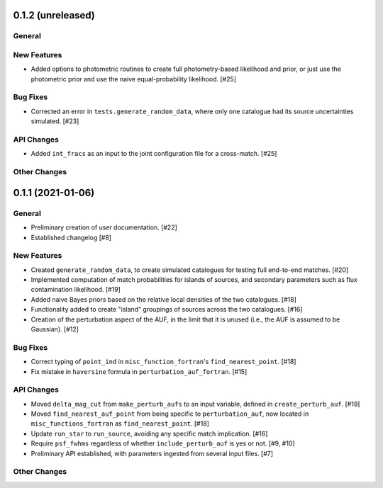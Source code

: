 0.1.2 (unreleased)
----------------

General
^^^^^^^

New Features
^^^^^^^^^^^^

- Added options to photometric routines to create full photometry-based
  likelihood and prior, or just use the photometric prior and use the naive
  equal-probability likelihood. [#25]

Bug Fixes
^^^^^^^^^

- Corrected an error in ``tests.generate_random_data``, where only one catalogue
  had its source uncertainties simulated. [#23]

API Changes
^^^^^^^^^^^

- Added ``int_fracs`` as an input to the joint configuration file for a
  cross-match. [#25]

Other Changes
^^^^^^^^^^^^^



0.1.1 (2021-01-06)
----------------

General
^^^^^^^

- Preliminary creation of user documentation. [#22]

- Established changelog [#8]

New Features
^^^^^^^^^^^^

- Created ``generate_random_data``, to create simulated catalogues for testing
  full end-to-end matches. [#20]

- Implemented computation of match probabilities for islands of sources,
  and secondary parameters such as flux contamination likelihood. [#19]

- Added naive Bayes priors based on the relative local densities of the two
  catalogues. [#18]

- Functionality added to create "island" groupings of sources across the two
  catalogues. [#16]

- Creation of the perturbation aspect of the AUF, in the limit that it is
  unused (i.e., the AUF is assumed to be Gaussian). [#12]

Bug Fixes
^^^^^^^^^

- Correct typing of ``point_ind`` in ``misc_function_fortran``'s
  ``find_nearest_point``. [#18]

- Fix mistake in ``haversine`` formula in ``perturbation_auf_fortran``. [#15]

API Changes
^^^^^^^^^^^

- Moved ``delta_mag_cut`` from ``make_perturb_aufs`` to an input variable, defined
  in ``create_perturb_auf``. [#19]

- Moved ``find_nearest_auf_point`` from being specific to ``perturbation_auf``,
  now located in ``misc_functions_fortran`` as ``find_nearest_point``. [#18]

- Update ``run_star`` to ``run_source``, avoiding any specific match
  implication. [#16]

- Require ``psf_fwhms`` regardless of whether ``include_perturb_auf`` is yes or
  not. [#9, #10]

- Preliminary API established, with parameters ingested from several
  input files. [#7]

Other Changes
^^^^^^^^^^^^^
